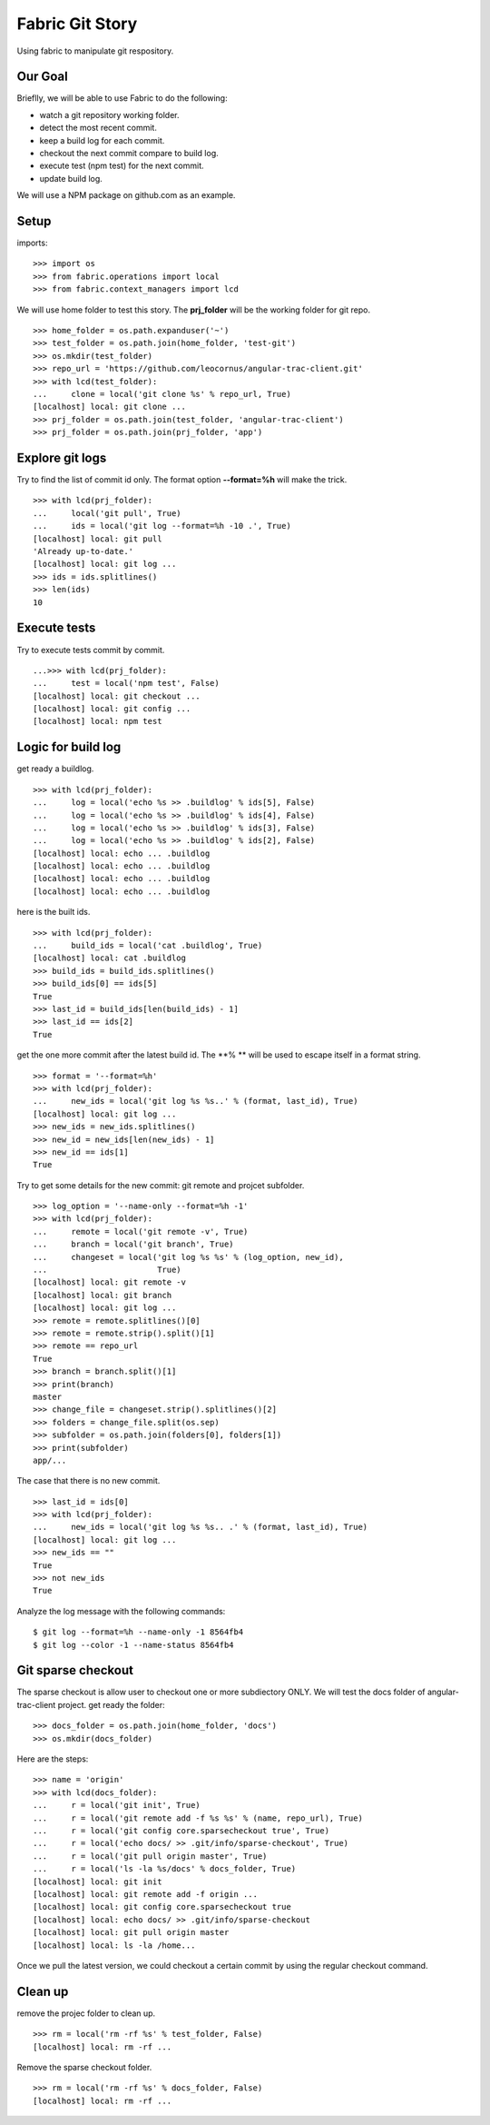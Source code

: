 Fabric Git Story
================

Using fabric to manipulate git respository.

Our Goal
--------

Brieflly, we will be able to use Fabric to do the following:

- watch a git repository working folder.
- detect the most recent commit.
- keep a build log for each commit.
- checkout the next commit compare to build log.
- execute test (npm test) for the next commit.
- update build log.

We will use a NPM package on github.com as an example.

Setup
-----

imports::

  >>> import os
  >>> from fabric.operations import local
  >>> from fabric.context_managers import lcd

We will use home folder to test this story.
The **prj_folder** will be the working folder for git repo.
::

  >>> home_folder = os.path.expanduser('~')
  >>> test_folder = os.path.join(home_folder, 'test-git')
  >>> os.mkdir(test_folder)
  >>> repo_url = 'https://github.com/leocornus/angular-trac-client.git'
  >>> with lcd(test_folder):
  ...     clone = local('git clone %s' % repo_url, True)
  [localhost] local: git clone ...
  >>> prj_folder = os.path.join(test_folder, 'angular-trac-client')
  >>> prj_folder = os.path.join(prj_folder, 'app')

Explore git logs
----------------

Try to find the list of commit id only.
The format option **--format=%h** will make the trick.
::

  >>> with lcd(prj_folder):
  ...     local('git pull', True)
  ...     ids = local('git log --format=%h -10 .', True)
  [localhost] local: git pull
  'Already up-to-date.'
  [localhost] local: git log ...
  >>> ids = ids.splitlines()
  >>> len(ids)
  10

Execute tests
-------------

Try to execute tests commit by commit.
::

  ...>>> with lcd(prj_folder):
  ...     test = local('npm test', False)
  [localhost] local: git checkout ...
  [localhost] local: git config ...
  [localhost] local: npm test

Logic for build log
-------------------

get ready a buildlog.
::

  >>> with lcd(prj_folder):
  ...     log = local('echo %s >> .buildlog' % ids[5], False)
  ...     log = local('echo %s >> .buildlog' % ids[4], False)
  ...     log = local('echo %s >> .buildlog' % ids[3], False)
  ...     log = local('echo %s >> .buildlog' % ids[2], False)
  [localhost] local: echo ... .buildlog
  [localhost] local: echo ... .buildlog
  [localhost] local: echo ... .buildlog
  [localhost] local: echo ... .buildlog

here is the built ids.
::

  >>> with lcd(prj_folder):
  ...     build_ids = local('cat .buildlog', True)
  [localhost] local: cat .buildlog
  >>> build_ids = build_ids.splitlines()
  >>> build_ids[0] == ids[5]
  True
  >>> last_id = build_ids[len(build_ids) - 1]
  >>> last_id == ids[2]
  True

get the one more commit after the latest build id.
The **% ** will be used to escape itself in a format string.
::

  >>> format = '--format=%h'
  >>> with lcd(prj_folder):
  ...     new_ids = local('git log %s %s..' % (format, last_id), True)
  [localhost] local: git log ... 
  >>> new_ids = new_ids.splitlines()
  >>> new_id = new_ids[len(new_ids) - 1]
  >>> new_id == ids[1]
  True

Try to get some details for the new commit: git remote and projcet 
subfolder.
::

  >>> log_option = '--name-only --format=%h -1'
  >>> with lcd(prj_folder):
  ...     remote = local('git remote -v', True)
  ...     branch = local('git branch', True)
  ...     changeset = local('git log %s %s' % (log_option, new_id),
  ...                       True)
  [localhost] local: git remote -v
  [localhost] local: git branch 
  [localhost] local: git log ...
  >>> remote = remote.splitlines()[0]
  >>> remote = remote.strip().split()[1]
  >>> remote == repo_url
  True
  >>> branch = branch.split()[1]
  >>> print(branch)
  master
  >>> change_file = changeset.strip().splitlines()[2]
  >>> folders = change_file.split(os.sep)
  >>> subfolder = os.path.join(folders[0], folders[1])
  >>> print(subfolder)
  app/...

The case that there is no new commit.
::

  >>> last_id = ids[0]
  >>> with lcd(prj_folder):
  ...     new_ids = local('git log %s %s.. .' % (format, last_id), True)
  [localhost] local: git log ...
  >>> new_ids == ""
  True
  >>> not new_ids
  True

Analyze the log message with the following commands::

  $ git log --format=%h --name-only -1 8564fb4
  $ git log --color -1 --name-status 8564fb4

Git sparse checkout
-------------------

The sparse checkout is allow user to checkout one or more subdiectory
ONLY.
We will test the docs folder of angular-trac-client project.
get ready the folder::

  >>> docs_folder = os.path.join(home_folder, 'docs')
  >>> os.mkdir(docs_folder)

Here are the steps::

  >>> name = 'origin'
  >>> with lcd(docs_folder):
  ...     r = local('git init', True)
  ...     r = local('git remote add -f %s %s' % (name, repo_url), True)
  ...     r = local('git config core.sparsecheckout true', True)
  ...     r = local('echo docs/ >> .git/info/sparse-checkout', True)
  ...     r = local('git pull origin master', True)
  ...     r = local('ls -la %s/docs' % docs_folder, True)
  [localhost] local: git init
  [localhost] local: git remote add -f origin ...
  [localhost] local: git config core.sparsecheckout true
  [localhost] local: echo docs/ >> .git/info/sparse-checkout
  [localhost] local: git pull origin master
  [localhost] local: ls -la /home...

Once we pull the latest version, we could checkout a certain 
commit by using the regular checkout command.

Clean up
--------

remove the projec folder to clean up.
::

  >>> rm = local('rm -rf %s' % test_folder, False)
  [localhost] local: rm -rf ...

Remove the sparse checkout folder.
::

  >>> rm = local('rm -rf %s' % docs_folder, False)
  [localhost] local: rm -rf ...
